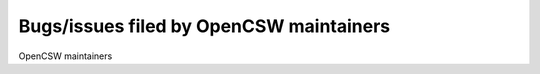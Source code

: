 Bugs/issues filed by OpenCSW maintainers
========================================

OpenCSW maintainers 
